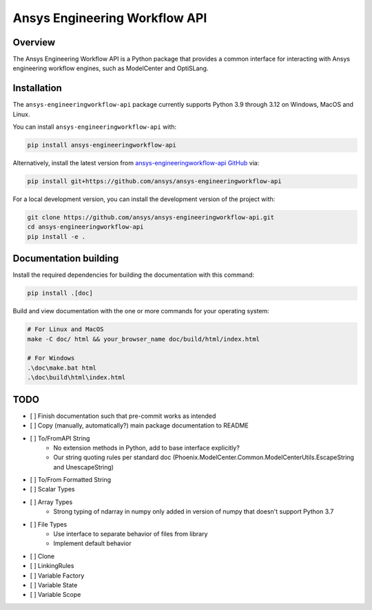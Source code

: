Ansys Engineering Workflow API
==============================

Overview
--------
The Ansys Engineering Workflow API is a Python package that provides a
common interface for interacting with Ansys engineering workflow engines,
such as ModelCenter and OptiSLang.


Installation
------------
The ``ansys-engineeringworkflow-api`` package currently supports Python
3.9 through 3.12 on Windows, MacOS and Linux.

You can install ``ansys-engineeringworkflow-api`` with:

.. code::

   pip install ansys-engineeringworkflow-api

Alternatively, install the latest version from `ansys-engineeringworkflow-api GitHub
<https://github.com/ansys/ansys-engineeringworkflow-api>`_ via:

.. code::

   pip install git+https://github.com/ansys/ansys-engineeringworkflow-api


For a local development version, you can install the development
version of the project with:

.. code::

   git clone https://github.com/ansys/ansys-engineeringworkflow-api.git
   cd ansys-engineeringworkflow-api
   pip install -e .


Documentation building
----------------------

Install the required dependencies for building the documentation with this
command:

.. code:: bash

    pip install .[doc]

Build and view documentation with the one or more commands for your
operating system:

.. code:: bash

    # For Linux and MacOS
    make -C doc/ html && your_browser_name doc/build/html/index.html

    # For Windows
    .\doc\make.bat html
    .\doc\build\html\index.html



TODO
----

- [ ] Finish documentation such that pre-commit works as intended
- [ ] Copy (manually, automatically?) main package documentation to README
- [ ] To/FromAPI String
	- No extension methods in Python, add to base interface explicitly?
	- Our string quoting rules per standard doc (Phoenix.ModelCenter.Common.ModelCenterUtils.EscapeString and UnescapeString)
- [ ] To/From Formatted String
- [ ] Scalar Types
- [ ] Array Types
	- Strong typing of ndarray in numpy only added in version of numpy that doesn't support Python 3.7
- [ ] File Types
	- Use interface to separate behavior of files from library
	- Implement default behavior
- [ ] Clone
- [ ] LinkingRules
- [ ] Variable Factory
- [ ] Variable State
- [ ] Variable Scope
